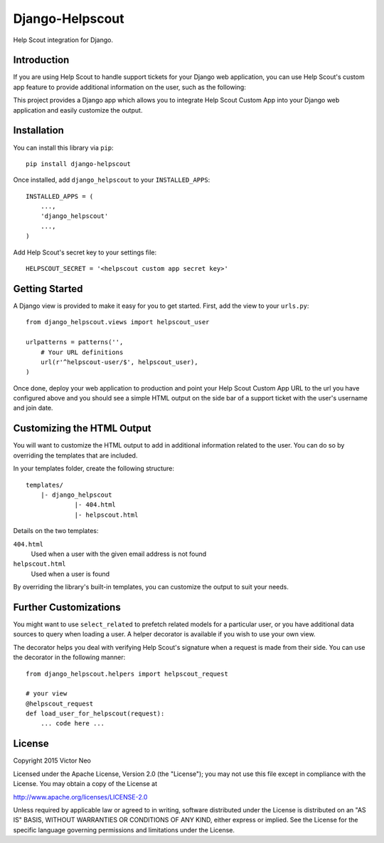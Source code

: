 =============================
Django-Helpscout
=============================

.. image:: https://travis-ci.org/victorneo/Django-Helpscout.svg?branch=master
    :target: https://travis-ci.org/victorneo/Django-Helpscout

.. image:: https://img.shields.io/coveralls/victorneo/Django-Helpscout.svg
    :target: https://coveralls.io/r/victorneo/Django-Helpscout?branch=master 

.. image:: https://img.shields.io/pypi/dw/Django-Helpscout.svg
    :target: https://pypi.python.org/pypi/django-helpscout/

.. image:: https://img.shields.io/pypi/v/Django-Helpscout.svg
    :target: https://pypi.python.org/pypi/django-helpscout/

Help Scout integration for Django.

Introduction
-------------

If you are using Help Scout to handle support tickets for your Django
web application, you can use Help Scout's custom app feature to provide
additional information on the user, such as the following:

.. image:: https://raw.githubusercontent.com/victorneo/Django-Helpscout/master/helpscout_customapp.png

This project provides a Django app which allows you to integrate Help Scout
Custom App into your Django web application and easily customize the output.

Installation
-------------

You can install this library via ``pip``::

    pip install django-helpscout

Once installed, add ``django_helpscout`` to your ``INSTALLED_APPS``::

    INSTALLED_APPS = (
        ...,
        'django_helpscout'
        ...,
    )

Add Help Scout's secret key to your settings file::

    HELPSCOUT_SECRET = '<helpscout custom app secret key>'


Getting Started
----------------

A Django view is provided to make it easy for you to get started. First, add
the view to your ``urls.py``::

    from django_helpscout.views import helpscout_user

    urlpatterns = patterns('',
        # Your URL definitions
        url(r'^helpscout-user/$', helpscout_user),
    )

Once done, deploy your web application to production and point your
Help Scout Custom App URL to the url you have configured above and
you should see a simple HTML output on the side bar of a support ticket with
the user's username and join date.

Customizing the HTML Output
---------------------------

You will want to customize the HTML output to add in additional information
related to the user. You can do so by overriding the templates that are
included.

In your templates folder, create the following structure::

    templates/
        |- django_helpscout
                 |- 404.html
                 |- helpscout.html

Details on the two templates:

``404.html``
  Used when a user with the given email address is not found

``helpscout.html``
  Used when a user is found

By overriding the library's built-in templates, you can customize the output to
suit your needs.

Further Customizations
----------------------

You might want to use ``select_related`` to prefetch related models
for a particular user, or you have additional data sources to query
when loading a user. A helper decorator is available if you wish to
use your own view.

The decorator helps you deal with verifying Help Scout's signature
when a request is made from their side. You can use the decorator
in the following manner::

    from django_helpscout.helpers import helpscout_request

    # your view
    @helpscout_request
    def load_user_for_helpscout(request):
        ... code here ...


License
-------

Copyright 2015 Victor Neo

Licensed under the Apache License, Version 2.0 (the "License");
you may not use this file except in compliance with the License.
You may obtain a copy of the License at

http://www.apache.org/licenses/LICENSE-2.0

Unless required by applicable law or agreed to in writing, software
distributed under the License is distributed on an "AS IS" BASIS,
WITHOUT WARRANTIES OR CONDITIONS OF ANY KIND, either express or implied.
See the License for the specific language governing permissions and
limitations under the License.
